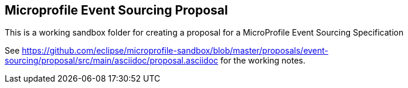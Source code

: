 //
// Copyright (c) 2019 Contributors to the Eclipse Foundation
//
// See the NOTICE file(s) distributed with this work for additional
// information regarding copyright ownership.
//
// Licensed under the Apache License, Version 2.0 (the "License");
// you may not use this file except in compliance with the License.
// You may obtain a copy of the License at
//
//     http://www.apache.org/licenses/LICENSE-2.0
//
// Unless required by applicable law or agreed to in writing, software
// distributed under the License is distributed on an "AS IS" BASIS,
// WITHOUT WARRANTIES OR CONDITIONS OF ANY KIND, either express or implied.
// See the License for the specific language governing permissions and
// limitations under the License.
//
== Microprofile Event Sourcing Proposal

This is a working sandbox folder for creating a 
proposal for a MicroProfile Event Sourcing Specification 

See 
https://github.com/eclipse/microprofile-sandbox/blob/master/proposals/event-sourcing/proposal/src/main/asciidoc/proposal.asciidoc
for the working notes.
